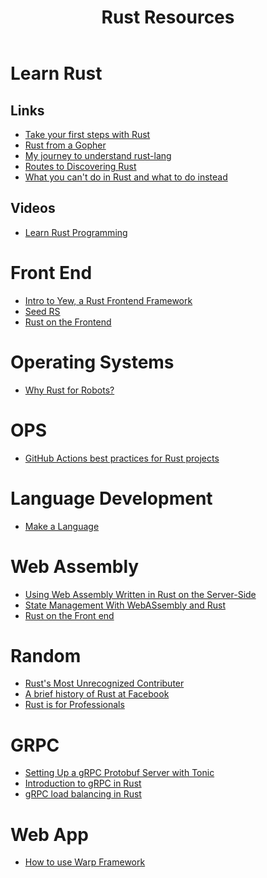 #+TITLE: Rust Resources
#+INDEX: Rust Resources

* Learn Rust

** Links
- [[https://docs.microsoft.com/en-us/learn/modules/rust-get-started/1-introduction][Take your first steps with Rust]]
- [[https://levpaul.com/posts/rust-lesson-1/][Rust from a Gopher]]
- [[https://daveshawley.medium.com/my-journey-to-understand-rust-lang-28e4cf808b12][My journey to understand rust-lang]]
- [[https://blog.abor.dev/p/timclicks][Routes to Discovering Rust]]
- [[https://blog.logrocket.com/what-you-cant-do-in-rust-and-what-to-do-instead/][What you can't do in Rust and what to do instead]]
** Videos
- [[https://www.youtube.com/playlist?list=PLwtLEJr-BkXZ9PmoAlqaFdoj47o61TWrS][Learn Rust Programming]]

* Front End
- [[https://dev.to/fllstck/intro-to-yew-a-rust-frontend-framework-20hb][Intro to Yew, a Rust Frontend Framework]]
- [[https://seed-rs.org/][Seed RS]]
- [[https://blog.abor.dev/p/moonzoon][Rust on the Frontend]]
* Operating Systems
- [[https://dev.to/tangramvision/why-rust-for-robots-4nmd][Why Rust for Robots?]]

* OPS
- [[https://www.fluvio.io/blog/2021/04/github-actions-best-practices/][GitHub Actions best practices for Rust projects]]

* Language Development
 - [[https://arzg.github.io/lang/1/][Make a Language]]

* Web Assembly
- [[https://thenewstack.io/using-web-assembly-written-in-rust-on-the-server-side/][Using Web Assembly Written in Rust on the Server-Side]]
- [[https://dev.to/seanwatters/state-management-with-webassembly-rust-5a1g][State Management With WebASsembly and Rust]]
- [[https://blog.frankel.ch/start-rust/5/][Rust on the Front end]]
* Random
- [[https://brson.github.io/2021/05/02/rusts-most-unrecognized-contributor][Rust's Most Unrecognized Contributer]]
- [[https://engineering.fb.com/2021/04/29/developer-tools/rust/][A brief history of Rust at Facebook]]
- [[https://gregoryszorc.com/blog/2021/04/13/rust-is-for-professionals/][Rust is for Professionals]]

* GRPC
- [[https://dev.to/transienterror/setting-up-a-grpc-protobuf-server-with-tonic-218e][Setting Up a gRPC Protobuf Server with Tonic]]
- [[https://romankudryashov.com/blog/2021/04/grpc-rust/][Introduction to gRPC in Rust]]
- [[https://truelayer.com/blog/grpc-load-balancing-in-rust][gRPC load balancing in Rust]]
* Web App
 - [[https://dev.to/steadylearner/how-to-use-rust-warp-web-framework-2b4e][How to use Warp Framework]]
